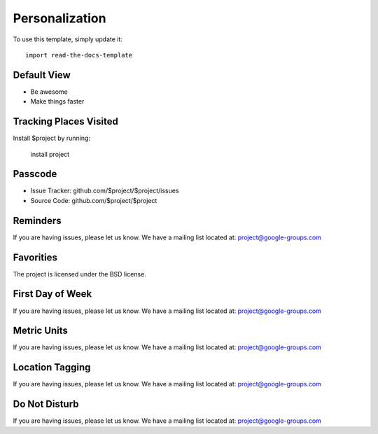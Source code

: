 
========
Personalization
========

To use this template, simply update it::

	import read-the-docs-template

Default View
--------

- Be awesome
- Make things faster

Tracking Places Visited
------------

Install $project by running:

    install project

Passcode
----------

- Issue Tracker: github.com/$project/$project/issues
- Source Code: github.com/$project/$project

Reminders
-------

If you are having issues, please let us know.
We have a mailing list located at: project@google-groups.com

Favorities 
-------

The project is licensed under the BSD license.

First Day of Week
-------

If you are having issues, please let us know.
We have a mailing list located at: project@google-groups.com


Metric Units
-------

If you are having issues, please let us know.
We have a mailing list located at: project@google-groups.com

Location Tagging
-------

If you are having issues, please let us know.
We have a mailing list located at: project@google-groups.com

Do Not Disturb
-------

If you are having issues, please let us know.
We have a mailing list located at: project@google-groups.com
